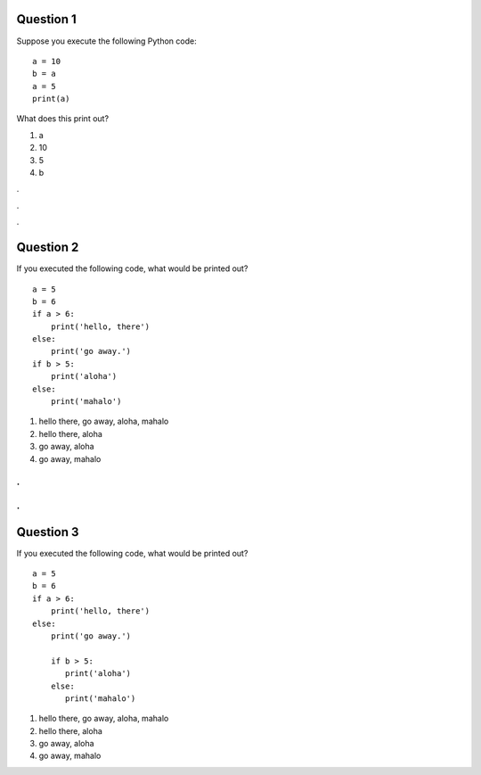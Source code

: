 Question 1
==========

Suppose you execute the following Python code::

   a = 10
   b = a
   a = 5
   print(a)

What does this print out?

1. a

2. 10

3. 5

4. b


.

.

.

Question 2
==========

If you executed the following code, what would be printed out? ::

   a = 5
   b = 6
   if a > 6:
       print('hello, there')
   else:
       print('go away.')
   if b > 5:
       print('aloha')
   else:
       print('mahalo')

1. hello there, go away, aloha, mahalo

2. hello there, aloha

3. go away, aloha

4. go away, mahalo

.
.
.
.


Question 3
==========

If you executed the following code, what would be printed out? ::

   a = 5
   b = 6
   if a > 6:
       print('hello, there')
   else:
       print('go away.')

       if b > 5:
          print('aloha')
       else:
          print('mahalo')

1. hello there, go away, aloha, mahalo

2. hello there, aloha

3. go away, aloha

4. go away, mahalo

